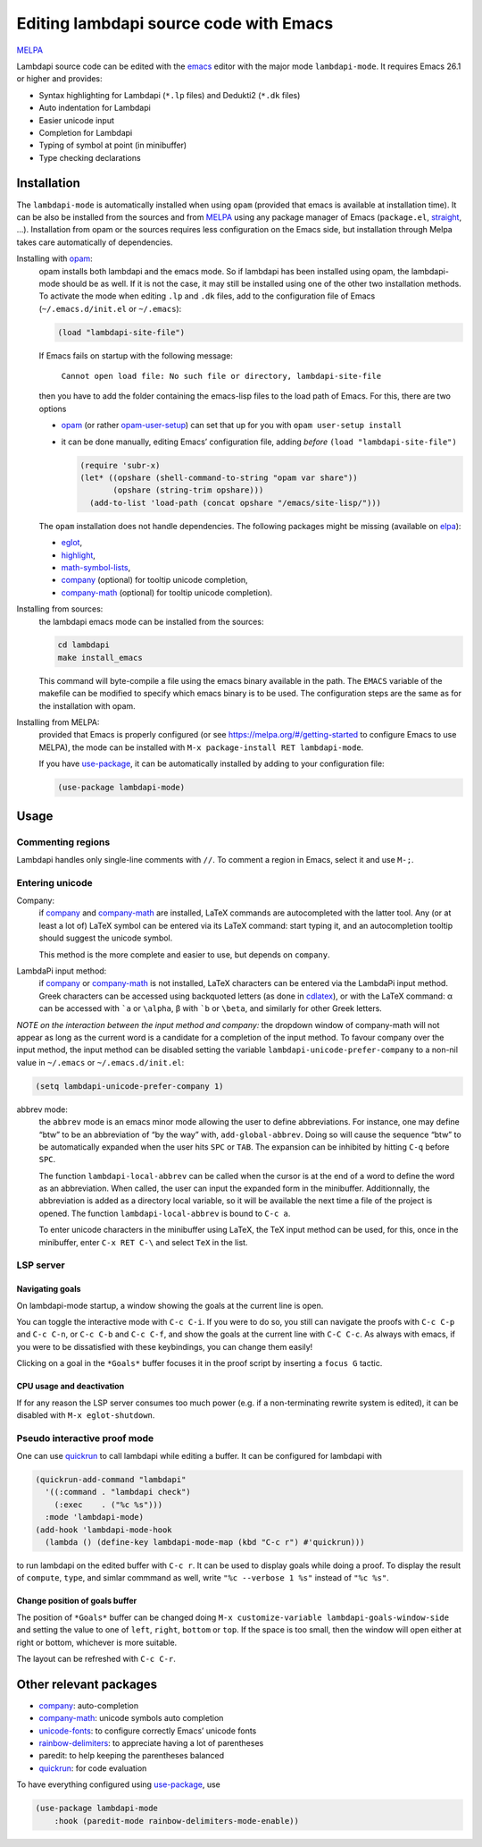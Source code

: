 .. _editing-lambdapi-source-code-with-emacs-melpamelpa-badgemelpa-link:

Editing lambdapi source code with Emacs
=======================================
`MELPA <https://melpa.org/#/lambdapi-mode>`_

Lambdapi source code can be edited with the `emacs`_ editor with the major
mode ``lambdapi-mode``. It requires Emacs 26.1 or higher and provides:

* Syntax highlighting for Lambdapi (``*.lp`` files) and Dedukti2 (``*.dk``
  files)
* Auto indentation for Lambdapi
* Easier unicode input
* Completion for Lambdapi
* Typing of symbol at point (in minibuffer)
* Type checking declarations

Installation
------------

The ``lambdapi-mode`` is automatically installed when using ``opam``
(provided that emacs is available at installation time). It can be also
be installed from the sources and from `MELPA <https://melpa.org>`__
using any package manager of Emacs (``package.el``,
`straight <https://github.com/raxod502/straight.el>`__, …). Installation
from opam or the sources requires less configuration on the Emacs side,
but installation through Melpa takes care automatically of dependencies.

Installing with `opam`_:
  opam installs both lambdapi and the emacs mode. So if lambdapi has been
  installed using opam, the lambdapi-mode should be as well. If it is not the
  case, it may still be installed using one of the other two installation
  methods. To activate the mode when editing ``.lp`` and ``.dk`` files, add to
  the configuration file of Emacs (``~/.emacs.d/init.el`` or ``~/.emacs``):

  .. code:: emacs-lisp

     (load "lambdapi-site-file")

  If Emacs fails on startup with the following message:

     ``Cannot open load file: No such file or directory, lambdapi-site-file``

  then you have to add the folder containing the emacs-lisp files to the load
  path of Emacs. For this, there are two options

  * `opam`_ (or rather
    `opam-user-setup <https://github.com/OCamlPro/opam-user-setup>`_)
    can set that up for you with ``opam user-setup install``
  * it can be done manually, editing Emacs’ configuration file, adding *before*
    ``(load "lambdapi-site-file")``

    .. code:: emacs-lisp

       (require 'subr-x)
       (let* ((opshare (shell-command-to-string "opam var share"))
              (opshare (string-trim opshare)))
         (add-to-list 'load-path (concat opshare "/emacs/site-lisp/")))

  The ``opam`` installation does not handle dependencies. The following
  packages might be missing (available on `elpa`_):

  * `eglot`_,
  * `highlight`_,
  * `math-symbol-lists`_,
  * `company`_ (optional) for tooltip unicode completion,
  * `company-math`_ (optional) for tooltip unicode completion).

Installing from sources:
  the lambdapi emacs mode can be installed
  from the sources:

  .. code:: shell

     cd lambdapi
     make install_emacs

  This command will byte-compile a file using the emacs binary available
  in the path. The ``EMACS`` variable of the makefile can be modified to
  specify which emacs binary is to be used. The configuration steps are
  the same as for the installation with opam.

Installing from MELPA:
  provided that Emacs is properly configured
  (or see https://melpa.org/#/getting-started to configure
  Emacs to use MELPA), the mode can be installed with
  ``M-x package-install RET lambdapi-mode``.

  If you have `use-package`_, it can be automatically installed by adding to
  your configuration file:

  .. code:: emacs-lisp

     (use-package lambdapi-mode)

Usage
-----

Commenting regions
^^^^^^^^^^^^^^^^^^

Lambdapi handles only single-line comments with ``//``. To comment a
region in Emacs, select it and use ``M-;``.

Entering unicode
^^^^^^^^^^^^^^^^

Company:
  if `company`_ and `company-math`_ are installed, LaTeX commands are
  autocompleted with the latter tool. Any (or at least a lot of) LaTeX symbol
  can be entered via its LaTeX command: start typing it, and an autocompletion
  tooltip should suggest the unicode symbol.

  This method is the more complete and easier to use, but depends on
  ``company``.

LambdaPi input method:
  if `company`_ or `company-math`_ is not installed, LaTeX characters can be
  entered via the LambdaPi input method. Greek characters can be accessed using
  backquoted letters (as done in `cdlatex`_), or with the LaTeX command: α can
  be accessed with :literal:`\`a` or ``\alpha``, β with :literal:`\`b` or
  ``\beta``, and similarly for other Greek letters.

*NOTE on the interaction between the input method and company:* the
dropdown window of company-math will not appear as long as the current
word is a candidate for a completion of the input method. To favour
company over the input method, the input method can be disabled setting
the variable ``lambdapi-unicode-prefer-company`` to a non-nil value in
``~/.emacs`` or ``~/.emacs.d/init.el``:

.. code:: emacs-lisp

   (setq lambdapi-unicode-prefer-company 1)

abbrev mode:
  the ``abbrev`` mode is an emacs minor mode allowing the user to define
  abbreviations. For instance, one may define “btw” to be an abbreviation of “by
  the way” with, ``add-global-abbrev``. Doing so will cause the sequence “btw”
  to be automatically expanded when the user hits ``SPC`` or ``TAB``. The
  expansion can be inhibited by hitting ``C-q`` before ``SPC``.

  The function ``lambdapi-local-abbrev`` can be called when the cursor is at the
  end of a word to define the word as an abbreviation. When called, the user can
  input the expanded form in the minibuffer. Additionnally, the abbreviation is
  added as a directory local variable, so it will be available the next time a
  file of the project is opened. The function ``lambdapi-local-abbrev`` is bound
  to ``C-c a``.

  To enter unicode characters in the minibuffer using LaTeX, the TeX input
  method can be used, for this, once in the minibuffer, enter ``C-x RET C-\``
  and select ``TeX`` in the list.

LSP server
^^^^^^^^^^

Navigating goals
''''''''''''''''

On lambdapi-mode startup, a window showing the goals at the current line
is open.

You can toggle the interactive mode with ``C-c C-i``. If you were to do
so, you still can navigate the proofs with ``C-c C-p`` and ``C-c C-n``,
or ``C-c C-b`` and ``C-c C-f``, and show the goals at the current line 
with ``C-C C-c``. As always with emacs, if you were to be dissatisfied with
these keybindings, you can change them easily!

Clicking on a goal in the ``*Goals*`` buffer focuses it in the proof script
by inserting a ``focus G`` tactic.

CPU usage and deactivation
''''''''''''''''''''''''''

If for any reason the LSP server consumes too much power (e.g. if a
non-terminating rewrite system is edited), it can be disabled with
``M-x eglot-shutdown``.

Pseudo interactive proof mode
^^^^^^^^^^^^^^^^^^^^^^^^^^^^^

One can use `quickrun`_ to call lambdapi while editing a buffer. It can be
configured for lambdapi with

.. code:: emacs-lisp

   (quickrun-add-command "lambdapi"
     '((:command . "lambdapi check")
       (:exec    . ("%c %s")))
     :mode 'lambdapi-mode)
   (add-hook 'lambdapi-mode-hook
     (lambda () (define-key lambdapi-mode-map (kbd "C-c r") #'quickrun)))

to run lambdapi on the edited buffer with ``C-c r``. It can be used to
display goals while doing a proof. To display the result of ``compute``,
``type``, and simlar commmand as well, write ``"%c --verbose 1 %s"``
instead of ``"%c %s"``.


Change position of goals buffer
'''''''''''''''''''''''''''''''
The position of ``*Goals*`` buffer can be changed doing
``M-x customize-variable lambdapi-goals-window-side`` and setting
the value to one of ``left``, ``right``, ``bottom`` or ``top``.
If the space is too small, then the window will open
either at right or bottom, whichever is more suitable.

The layout can be refreshed with ``C-c C-r``.


Other relevant packages
-----------------------

* `company`_: auto-completion
* `company-math`_: unicode symbols auto completion
* `unicode-fonts <https://github.com/rolandwalker/unicode-fonts>`__: to
  configure correctly Emacs’ unicode fonts
* `rainbow-delimiters <https://github.com/Fanael/rainbow-delimiters>`__:
  to appreciate having a lot of parentheses
* paredit: to help keeping the parentheses balanced
* `quickrun`_: for code evaluation

To have everything configured using `use-package`_, use

.. code:: emacs-lisp

   (use-package lambdapi-mode
       :hook (paredit-mode rainbow-delimiters-mode-enable))

.. _elpa: https://elpa.gnu.org
.. _eglot: https://github.com/joaotavora/eglot
.. _company: http://company-mode.github.io
.. _company-math: https://github.com/vspinu/company-math
.. _use-package: https://github.com/jwiegley/use-package
.. _cdlatex: https://www.gnu.org/software/emacs/manual/html_node/org/CDLaTeX-mode.html
.. _quickrun: https://github.com/emacsorphanage/quickrun
.. _emacs: https://www.gnu.org/software/emacs/
.. _opam: http://opam.ocaml.org
.. _highlight: https://www.emacswiki.org/emacs/HighlightLibrary
.. _math-symbol-lists: https://elpa.gnu.org/packages/math-symbol-lists.html
